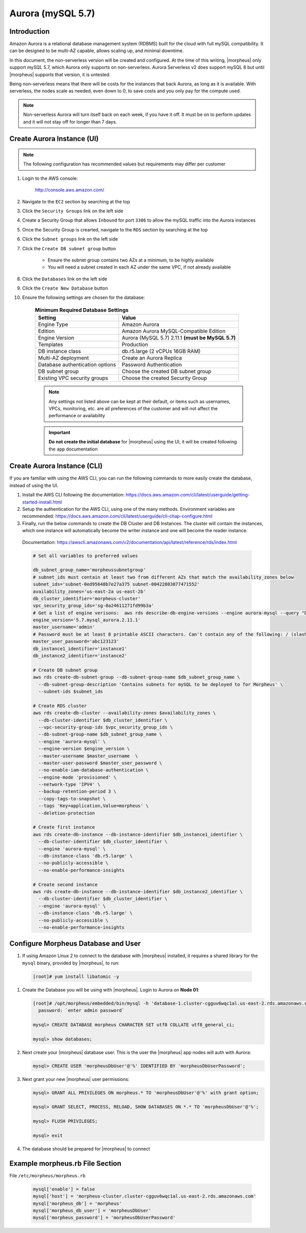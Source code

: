 .. _aurora-mysql-5_7:

Aurora (mySQL 5.7)
^^^^^^^^^^^^^^^^^^

Introduction
````````````

Amazon Aurora is a relational database management system (RDBMS) built for the cloud with full mySQL compatibility.  It can be designed to be multi-AZ
capable, allows scaling up, and minimal downtime.

In this document, the non-serverless version will be created and configured.  At the time of this writing, |morpheus| only support mySQL 5.7, which
Aurora only supports on non-serverless.  Aurora Serverless v2 does support mySQL 8 but until |morpheus| supports that version, it is untested.

Being non-serverless means that there will be costs for the instances that back Aurora, as long as it is available.  With serverless, the nodes scale 
as needed, even down to 0, to save costs and you only pay for the compute used.

.. note:: Non-serverless Aurora will turn itself back on each week, if you have it off.  It must be on to perform updates and it will not stay off for longer than 7 days.

Create Aurora Instance (UI)
```````````````````````````

.. note:: The following configuration has recommended values but requirements may differ per customer

#. Login to the AWS console:

    http://console.aws.amazon.com/

#. Navigate to the ``EC2`` section by searching at the top
#. Click the ``Security Groups`` link on the left side
#. Create a Security Group that allows ``Inbound`` for port ``3306`` to allow the mySQL traffic into the Aurora instances
#. Once the Security Group is crearted, navigate to the ``RDS`` section by searching at the top
#. Click the ``Subnet groups`` link on the left side
#. Click the ``Create DB subnet group`` button
    
    * Ensure the subnet group contains two AZs at a minimum, to be highly available
    * You will need a subnet created in each AZ under the same VPC, if not already available

#. Click the ``Databases`` link on the left side
#. Click the ``Create New Database`` button
#. Ensure the following settings are chosen for the database:
    
    .. list-table:: **Minimum Required Database Settings**
        :header-rows: 1

        * - Setting
          - Value
        * - Engine Type
          - Amazon Aurora
        * - Edition
          - Amazon Aurora MySQL-Compatible Edition
        * - Engine Version
          - Aurora (MySQL 5.7) 2.11.1 **(must be MySQL 5.7)**
        * - Templates
          - Production
        * - DB instance class
          - db.r5.large (2 vCPUs 16GB RAM)
        * - Multi-AZ deployment
          - Create an Aurora Replica
        * - Database authentication options
          - Password Authentication
        * - DB subnet group
          - Choose the created DB subnet group
        * - Existing VPC security groups
          - Choose the created Security Group

    .. note:: Any settings not listed above can be kept at their default, or items such as usernames, VPCs, monitoring, etc. are all preferences of the customer and will not affect the performance or availability

    .. important:: **Do not create the initial database** for |morpheus| using the UI, it will be created following the ``app`` documentation

Create Aurora Instance (CLI)
````````````````````````````

If you are familiar with using the AWS CLI, you can run the following commands to more easily create the database, instead of using the UI.

#. Install the AWS CLI following the documentation:  https://docs.aws.amazon.com/cli/latest/userguide/getting-started-install.html

#. Setup the authentication for the AWS CLI, using one of the many methods.  Environment variables are recommended:  https://docs.aws.amazon.com/cli/latest/userguide/cli-chap-configure.html

#. Finally, run the below commands to create the DB Cluster and DB Instances.  The cluster will contain the instances, which one instance will automatically become the writer instance and one will become the reader instance.

  Documentation:  https://awscli.amazonaws.com/v2/documentation/api/latest/reference/rds/index.html

  .. code-block:: bash

      # Set all variables to preferred values
      
      db_subnet_group_name='morpheussubnetgroup'
      # subnet_ids must contain at least two from different AZs that match the availability_zones below
      subnet_ids='subnet-0ed95648b7e27a375 subnet-00422803877471552'
      availability_zones='us-east-2a us-east-2b'
      db_cluster_identifier='morpheus-cluster'
      vpc_security_group_ids='sg-0a24611271fd99b3a'
      # Get a list of engine verisons:  aws rds describe-db-engine-versions --engine aurora-mysql --query "DBEngineVersions[].EngineVersion"
      engine_version='5.7.mysql_aurora.2.11.1'
      master_username='admin'
      # Password must be at least 8 printable ASCII characters. Can't contain any of the following: / (slash), '(single quote), "(double quote) and @
      master_user_password='abc123123'
      db_instance1_identifier='instance1'
      db_instance2_identifier='instance2'

      # Create DB subnet group
      aws rds create-db-subnet-group --db-subnet-group-name $db_subnet_group_name \
        --db-subnet-group-description 'Contains subnets for mySQL to be deployed to for Morpheus' \
        --subnet-ids $subnet_ids

      # Create RDS cluster
      aws rds create-db-cluster --availability-zones $availability_zones \
        --db-cluster-identifier $db_cluster_identifier \
        --vpc-security-group-ids $vpc_security_group_ids \
        --db-subnet-group-name $db_subnet_group_name \
        --engine 'aurora-mysql' \
        --engine-version $engine_version \
        --master-username $master_username  \
        --master-user-password $master_user_password \
        --no-enable-iam-database-authentication \
        --engine-mode 'provisioned' \
        --network-type 'IPV4' \
        --backup-retention-period 3 \
        --copy-tags-to-snapshot \
        --tags 'Key=application,Value=morpheus' \
        --deletion-protection

      # Create first instance
      aws rds create-db-instance --db-instance-identifier $db_instance1_identifier \
        --db-cluster-identifier $db_cluster_identifier \
        --engine 'aurora-mysql' \
        --db-instance-class 'db.r5.large' \
        --no-publicly-accessible \
        --no-enable-performance-insights

      # Create second instance
      aws rds create-db-instance --db-instance-identifier $db_instance2_identifier \
        --db-cluster-identifier $db_cluster_identifier \
        --engine 'aurora-mysql' \
        --db-instance-class 'db.r5.large' \
        --no-publicly-accessible \
        --no-enable-performance-insights

Configure Morpheus Database and User
````````````````````````````````````

#. If using Amazon Linux 2 to connect to the database with |morpheus| installed, it requires a shared library for the ``mysql`` binary, provided by |morpheus|, to run:

  .. code-block:: bash

    [root]# yum install libatomic -y

#. Create the Database you will be using with |morpheus|.  Login to Aurora on **Node 01**:

   .. code-block:: bash

    [root]# /opt/morpheus/embedded/bin/mysql -h 'database-1.cluster-cgguv6wqc1al.us-east-2.rds.amazonaws.com' -u admin -p
      password: `enter admin password`

    mysql> CREATE DATABASE morpheus CHARACTER SET utf8 COLLATE utf8_general_ci;

    mysql> show databases;

#. Next create your |morpheus| database user. This is the user the |morpheus| app nodes will auth with Aurora:

   .. code-block:: bash

    mysql> CREATE USER 'morpheusDbUser'@'%' IDENTIFIED BY 'morpheusDbUserPassword';

#. Next grant your new |morpheus| user permissions:

   .. code-block:: bash

    mysql> GRANT ALL PRIVILEGES ON morpheus.* TO 'morpheusDbUser'@'%' with grant option;

    mysql> GRANT SELECT, PROCESS, RELOAD, SHOW DATABASES ON *.* TO 'morpheusDbUser'@'%';

    mysql> FLUSH PRIVILEGES;

    mysql> exit

#. The database should be prepared for |morpheus| to connect

Example morpheus.rb File Section
````````````````````````````````

File ``/etc/morpheus/morpheus.rb``

  .. code-block:: ruby

    mysql['enable'] = false
    mysql['host'] = 'morpheus-cluster.cluster-cgguv6wqc1al.us-east-2.rds.amazonaws.com'
    mysql['morpheus_db'] = 'morpheus'
    mysql['morpheus_db_user'] = 'morpheusDbUser'
    mysql['morpheus_password'] = 'morpheusDbUserPassword'
